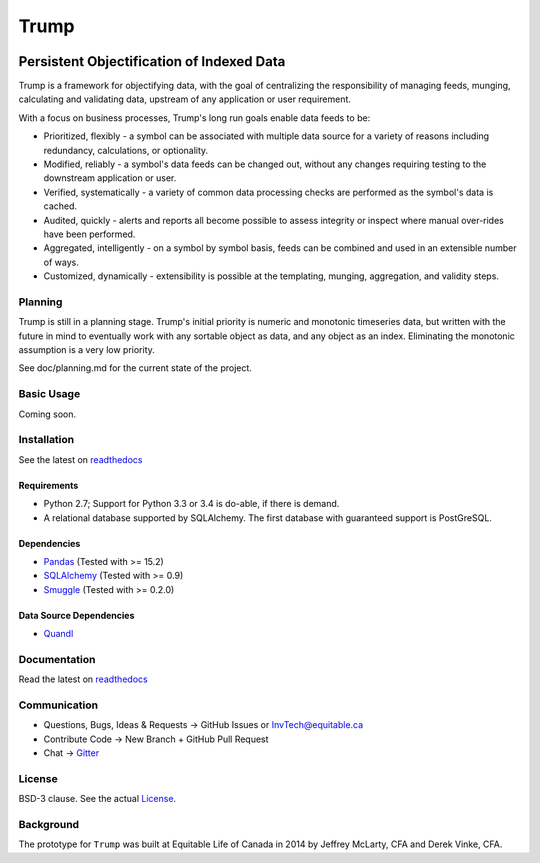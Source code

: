 =====
Trump
=====

.. image:: https://badges.gitter.im/Join%20Chat.svg
   :alt: Join the chat at https://gitter.im/Equitable/trump
   :target: https://gitter.im/Equitable/trump?utm_source=badge&utm_medium=badge&utm_campaign=pr-badge&utm_content=badge

.. image:: https://readthedocs.org/projects/trump/badge/?version=latest
   :target: https://readthedocs.org/projects/trump/?badge=latest
   :alt: Documentation Status

------------------------------------------
Persistent Objectification of Indexed Data
------------------------------------------

Trump is a framework for objectifying data, with the goal of centralizing the responsibility of 
managing feeds, munging, calculating and validating data, upstream of any application or user requirement.

With a focus on business processes, Trump's long run goals enable data feeds to be:

* Prioritized, flexibly - a symbol can be associated with multiple data source for a variety of reasons including redundancy, calculations, or optionality.
* Modified, reliably - a symbol's data feeds can be changed out, without any changes requiring testing to the downstream application or user.
* Verified, systematically - a variety of common data processing checks are performed as the symbol's data is cached.
* Audited, quickly - alerts and reports all become possible to assess integrity or inspect where manual over-rides have been performed.
* Aggregated, intelligently - on a symbol by symbol basis, feeds can be combined and used in an extensible number of ways.
* Customized, dynamically - extensibility is possible at the templating, munging, aggregation, and validity steps.

Planning
========

Trump is still in a planning stage.  Trump's initial priority is numeric and monotonic timeseries data,
but written with the future in mind to eventually work with any sortable object as data, and any object as an index.
Eliminating the monotonic assumption is a very low priority. 

See doc/planning.md for the current state of the project.

Basic Usage
===========
Coming soon.

Installation
============

See the latest on `readthedocs <trump.readthedocs.org>`_

Requirements
------------
* Python 2.7; Support for Python 3.3 or 3.4 is do-able, if there is demand.
* A relational database supported by SQLAlchemy.  The first database with guaranteed support is PostGreSQL.

Dependencies
------------
- `Pandas <http://pandas.pydata.org/>`_ (Tested with >= 15.2)
- `SQLAlchemy <http://sqlalchemy.org/>`_ (Tested with >= 0.9)
- `Smuggle <https://pypi.python.org/pypi/smuggle>`_ (Tested with >= 0.2.0)

Data Source Dependencies
------------------------
- `Quandl <https://pypi.python.org/pypi/Quandl>`_

Documentation
=============
Read the latest on `readthedocs <trump.readthedocs.org>`_

Communication
=============

* Questions, Bugs, Ideas & Requests -> GitHub Issues or InvTech@equitable.ca
* Contribute Code -> New Branch + GitHub Pull Request
* Chat -> `Gitter <https://gitter.im/Equitable/trump>`_

License
=======
BSD-3 clause.  See the actual `License <https://raw.githubusercontent.com/Equitable/trump/master/LICENSE.txt>`_.

Background
==========
The prototype for ``Trump`` was built at Equitable Life of Canada in 2014 by Jeffrey McLarty, CFA 
and Derek Vinke, CFA. 
